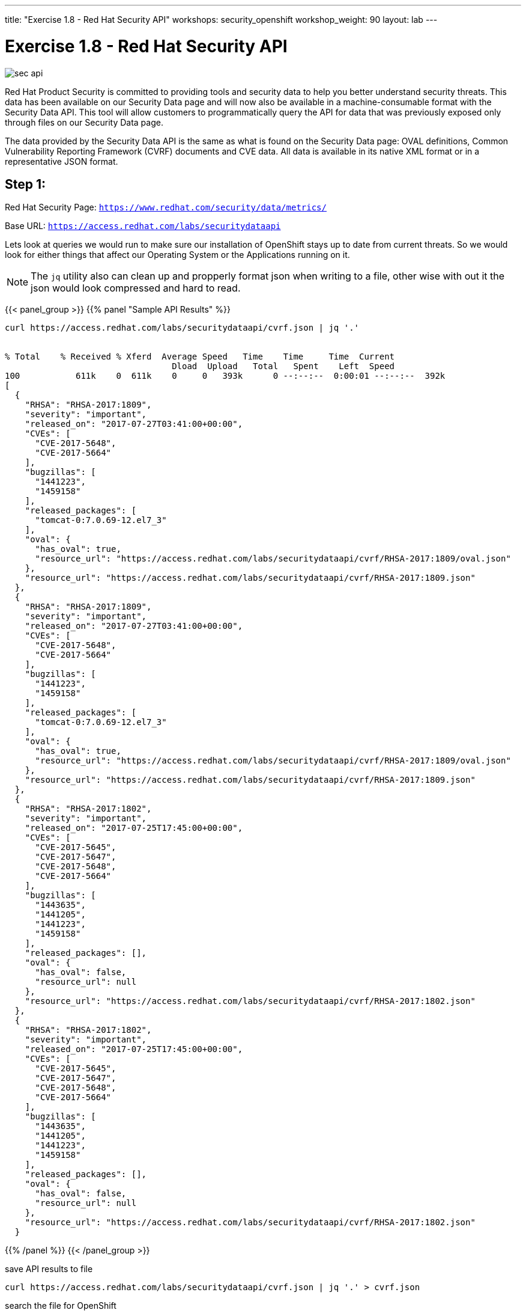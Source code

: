 ---
title: "Exercise 1.8 - Red Hat Security API"
workshops: security_openshift
workshop_weight: 90
layout: lab
---

:source-highlighter: highlight.js
:source-language: bash
:imagesdir: /workshops/security_openshift/images

= Exercise 1.8 - Red Hat Security API

image::sec-api.png[]

Red Hat Product Security is committed to providing tools and security data to help you better understand security threats. This data has been available on our Security Data page and will now also be available in a machine-consumable format with the Security Data API. This tool will allow customers to programmatically query the API for data that was previously exposed only through files on our Security Data page.

The data provided by the Security Data API is the same as what is found on the Security Data page: OVAL definitions, Common Vulnerability Reporting Framework (CVRF) documents and CVE data. All data is available in its native XML format or in a representative JSON format.

== Step 1:

Red Hat Security Page: `https://www.redhat.com/security/data/metrics/`

Base URL: `https://access.redhat.com/labs/securitydataapi`

Lets look at queries we would run to make sure our installation of OpenShift stays up to date from current threats. So we would look for either things that affect our Operating System or the Applications running on it.

[NOTE]
The `jq` utility also can clean up and propperly format json when writing to a file, other wise with out it the json would look compressed and hard to read.

{{< panel_group >}}
{{% panel "Sample API Results" %}}

[source,bash]
----
curl https://access.redhat.com/labs/securitydataapi/cvrf.json | jq '.'


% Total    % Received % Xferd  Average Speed   Time    Time     Time  Current
                                 Dload  Upload   Total   Spent    Left  Speed
100           611k    0  611k    0     0   393k      0 --:--:--  0:00:01 --:--:--  392k
[
  {
    "RHSA": "RHSA-2017:1809",
    "severity": "important",
    "released_on": "2017-07-27T03:41:00+00:00",
    "CVEs": [
      "CVE-2017-5648",
      "CVE-2017-5664"
    ],
    "bugzillas": [
      "1441223",
      "1459158"
    ],
    "released_packages": [
      "tomcat-0:7.0.69-12.el7_3"
    ],
    "oval": {
      "has_oval": true,
      "resource_url": "https://access.redhat.com/labs/securitydataapi/cvrf/RHSA-2017:1809/oval.json"
    },
    "resource_url": "https://access.redhat.com/labs/securitydataapi/cvrf/RHSA-2017:1809.json"
  },
  {
    "RHSA": "RHSA-2017:1809",
    "severity": "important",
    "released_on": "2017-07-27T03:41:00+00:00",
    "CVEs": [
      "CVE-2017-5648",
      "CVE-2017-5664"
    ],
    "bugzillas": [
      "1441223",
      "1459158"
    ],
    "released_packages": [
      "tomcat-0:7.0.69-12.el7_3"
    ],
    "oval": {
      "has_oval": true,
      "resource_url": "https://access.redhat.com/labs/securitydataapi/cvrf/RHSA-2017:1809/oval.json"
    },
    "resource_url": "https://access.redhat.com/labs/securitydataapi/cvrf/RHSA-2017:1809.json"
  },
  {
    "RHSA": "RHSA-2017:1802",
    "severity": "important",
    "released_on": "2017-07-25T17:45:00+00:00",
    "CVEs": [
      "CVE-2017-5645",
      "CVE-2017-5647",
      "CVE-2017-5648",
      "CVE-2017-5664"
    ],
    "bugzillas": [
      "1443635",
      "1441205",
      "1441223",
      "1459158"
    ],
    "released_packages": [],
    "oval": {
      "has_oval": false,
      "resource_url": null
    },
    "resource_url": "https://access.redhat.com/labs/securitydataapi/cvrf/RHSA-2017:1802.json"
  },
  {
    "RHSA": "RHSA-2017:1802",
    "severity": "important",
    "released_on": "2017-07-25T17:45:00+00:00",
    "CVEs": [
      "CVE-2017-5645",
      "CVE-2017-5647",
      "CVE-2017-5648",
      "CVE-2017-5664"
    ],
    "bugzillas": [
      "1443635",
      "1441205",
      "1441223",
      "1459158"
    ],
    "released_packages": [],
    "oval": {
      "has_oval": false,
      "resource_url": null
    },
    "resource_url": "https://access.redhat.com/labs/securitydataapi/cvrf/RHSA-2017:1802.json"
  }
----


{{% /panel %}}
{{< /panel_group >}}

.save API results to file
[source]
----
curl https://access.redhat.com/labs/securitydataapi/cvrf.json | jq '.' > cvrf.json
----

.search the file for OpenShift
[source]
----
vim cvrf.json
----

Quick and dirty way: Use the `vim` find function or what ever your favorite text editor is to find OpenShift and the related CVE, RHSA, OVAL or Bugzilla.

Once in the editor just type `/` and type `openshift`.

Type `n` to find the next occurrence.

image::vim-find.png[]

== Step 2:

Examine a CVE

Now that we can see all the related OpenShift advisories lets pick on a random CVE and get detains about it. We use `jq` here again to make it look nice and reformat the response into a more specific format.

.CVE-2016-3703
[source]
----
curl https://access.redhat.com/labs/securitydataapi/cve/CVE-2016-3703 | jq '. | {severity: .threat_severity, details: .details}'
----

.API response
[source]
----
{
  "severity": "Moderate",
  "details": [
    "\nRed Hat OpenShift Enterprise 3.2 and 3.1 do not properly validate the origin of a request when anonymous access is granted to a service/proxy or pod/proxy API for a specific pod, which allows remote attackers to access API credentials in the web browser localStorage via an access_token in the query parameter.\n    ",
    "\nAn origin validation vulnerability was found in OpenShift Enterprise. An attacker could potentially access API credentials stored in a web browser's localStorage if anonymous access was granted to a service/proxy or pod/proxy API for a specific pod, and an authorized access_token was provided in the query parameter.\n    "
  ]
}
----

== Step 3:

*CAT 1*

Now we can also look just for CAT 1 severity CVE's with this query. These might be nice to have in a system that could alert administrators to take action.

.CAT 1
[source]
----
curl -X GET "https://access.redhat.com/labs/securitydataapi/iava.json" | jq '.[] | select(.severity == "CAT I")'
----

Here are some helper selector `jq` filters.

.get CVE & Title
[source]
----
curl -X GET "https://access.redhat.com/labs/securitydataapi/iava.json" | jq '.[] | select(.severity == "CAT I") | { CVE: .cvelist, "CAT 1 Name": .title }'
----

https://access.redhat.com/documentation/en-us/red_hat_security_data_api/0.1/html-single/red_hat_security_data_api/[Red Hat Security API Docs]
